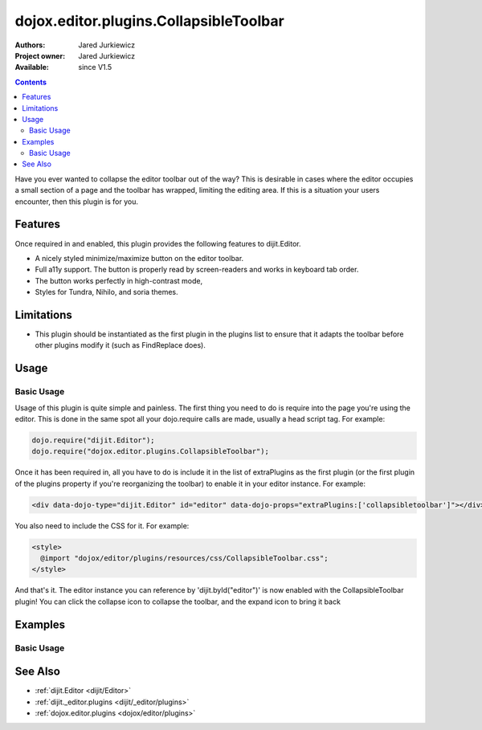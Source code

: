 .. _dojox/editor/plugins/CollapsibleToolbar:

dojox.editor.plugins.CollapsibleToolbar
=======================================

:Authors: Jared Jurkiewicz
:Project owner: Jared Jurkiewicz
:Available: since V1.5

.. contents::
    :depth: 2

Have you ever wanted to collapse the editor toolbar out of the way?  This is desirable in cases where the editor occupies a small section of a page and the toolbar has wrapped, limiting the editing area.  If this is a situation your users encounter, then this plugin is for you.

========
Features
========

Once required in and enabled, this plugin provides the following features to dijit.Editor.

* A nicely styled minimize/maximize button on the editor toolbar.
* Full a11y support.  The button is properly read by screen-readers and works in keyboard tab order.
* The button works perfectly in high-contrast mode,
* Styles for Tundra, Nihilo, and soria themes.

===========
Limitations
===========

* This plugin should be instantiated as the first plugin in the plugins list to ensure that it adapts the toolbar before other plugins modify it (such as FindReplace does).


=====
Usage
=====

Basic Usage
-----------
Usage of this plugin is quite simple and painless.  The first thing you need to do is require into the page you're using the editor.  This is done in the same spot all your dojo.require calls are made, usually a head script tag.  For example:

.. code-block :: javascript
 
    dojo.require("dijit.Editor");
    dojo.require("dojox.editor.plugins.CollapsibleToolbar");


Once it has been required in, all you have to do is include it in the list of extraPlugins as the first plugin (or the first plugin of the plugins property if you're reorganizing the toolbar) to enable it in your editor instance.  For example:

.. code-block :: html

  <div data-dojo-type="dijit.Editor" id="editor" data-dojo-props="extraPlugins:['collapsibletoolbar']"></div>


You also need to include the CSS for it.  For example:

.. code-block :: html

  <style>
    @import "dojox/editor/plugins/resources/css/CollapsibleToolbar.css";
  </style>


And that's it.  The editor instance you can reference by 'dijit.byId("editor")' is now enabled with the CollapsibleToolbar plugin!  You can click the collapse icon to collapse the toolbar, and the expand icon to bring it back

========
Examples
========

Basic Usage
-----------

.. code-example::
  :djConfig: parseOnLoad: true
  :version: 1.5

  .. javascript::

    <script>
      dojo.require("dijit.Editor");
      dojo.require("dojox.editor.plugins.CollapsibleToolbar");
    </script>

  .. css::

    <style>
      @import "{{baseUrl}}dojox/editor/plugins/resources/css/CollapsibleToolbar.css";
    </style>
    
  .. html::

    <br>
    <div data-dojo-type="dijit.Editor" height="250px" id="input" data-dojo-props="extraPlugins:['collapsibletoolbar']">
    <div>
    <br>
    blah blah & blah!
    <br>
    </div>
    <br>
    <table>
    <tbody>
    <tr>
    <td style="border-style:solid; border-width: 2px; border-color: gray;">One cell</td>
    <td style="border-style:solid; border-width: 2px; border-color: gray;">
    Two cell
    </td>
    </tr>
    </tbody>
    </table>
    <ul>
    <li>item one</li>
    <li>
    item two
    </li>
    </ul>
    </div>

========
See Also
========

* :ref:`dijit.Editor <dijit/Editor>`
* :ref:`dijit._editor.plugins <dijit/_editor/plugins>`
* :ref:`dojox.editor.plugins <dojox/editor/plugins>`
